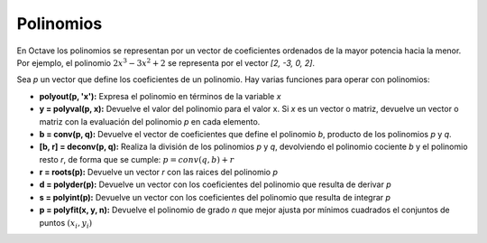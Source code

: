 Polinomios
==========

En Octave los polinomios se representan por un vector de coeficientes ordenados de la mayor potencia hacia la menor. Por ejemplo, el polinomio :math:`2x^3 - 3x^2 + 2` se representa por el vector *[2, -3, 0, 2]*.

Sea *p* un vector que define los coeficientes de un polinomio. Hay varias funciones para operar con polinomios:

* **polyout(p, 'x'):** Expresa el polinomio en términos de la variable *x*

* **y = polyval(p, x):** Devuelve el valor del polinomio para el valor x. Si *x* es un vector o matriz, devuelve un vector o matriz con la evaluación del polinomio *p* en cada elemento.

* **b = conv(p, q):** Devuelve el vector de coeficientes que define el polinomio *b*, producto de los polinomios *p* y *q*.

* **[b, r] = deconv(p, q):** Realiza la división de los polinomios *p* y *q*, devolviendo el polinomio cociente *b* y el polinomio resto *r*, de forma que se cumple: :math:`p = conv(q,b) + r`

* **r = roots(p):** Devuelve un vector *r* con las raices del polinomio *p*

* **d = polyder(p):** Devuelve un vector con los coeficientes del polinomio que resulta de derivar *p*

* **s = polyint(p):** Devuelve un vector con los coeficientes del polinomio que resulta de integrar *p*

* **p = polyfit(x, y, n):** Devuelve el polinomio de grado *n* que mejor ajusta por mínimos cuadrados el conjuntos de puntos :math:`(x_i, y_i)`



